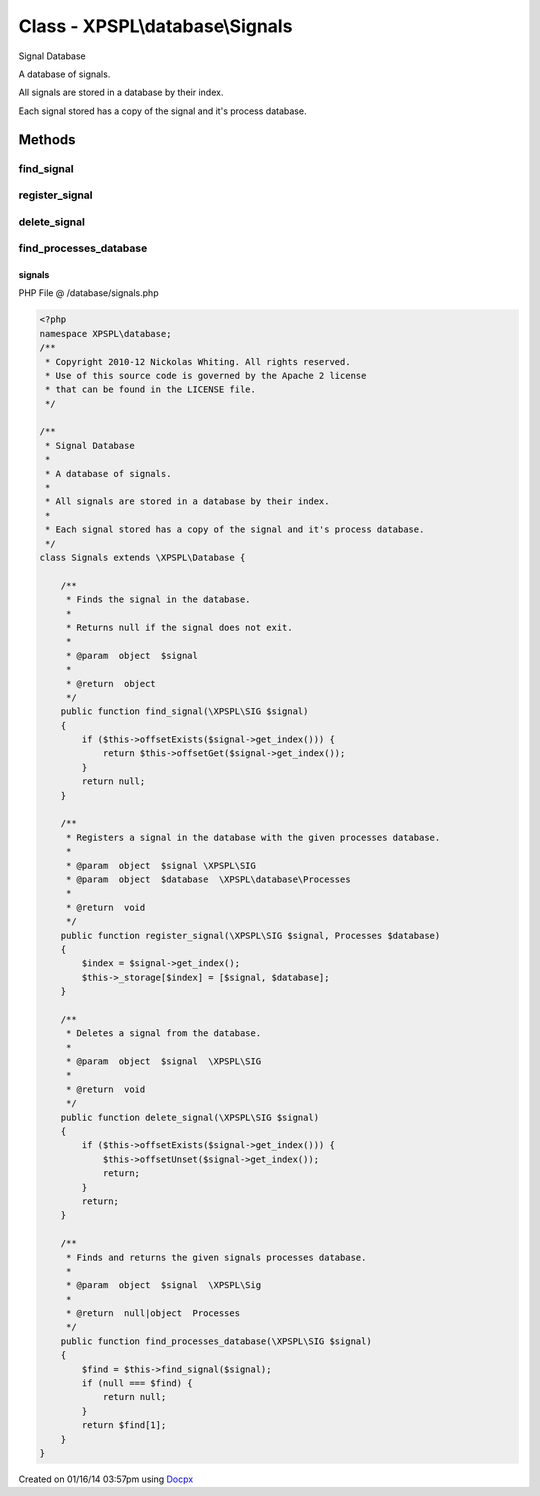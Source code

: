 .. /database/signals.php generated using docpx v1.0.0 on 01/16/14 03:57pm


Class - XPSPL\\database\\Signals
********************************

Signal Database

A database of signals.

All signals are stored in a database by their index.

Each signal stored has a copy of the signal and it's process database.

Methods
-------

find_signal
+++++++++++

.. function:: find_signal($signal)


    Finds the signal in the database.
    
    Returns null if the signal does not exit.

    :param object: 

    :rtype: object 



register_signal
+++++++++++++++

.. function:: register_signal($signal, $database)


    Registers a signal in the database with the given processes database.

    :param object: \XPSPL\SIG
    :param object: \XPSPL\database\Processes

    :rtype: void 



delete_signal
+++++++++++++

.. function:: delete_signal($signal)


    Deletes a signal from the database.

    :param object: \XPSPL\SIG

    :rtype: void 



find_processes_database
+++++++++++++++++++++++

.. function:: find_processes_database($signal)


    Finds and returns the given signals processes database.

    :param object: \XPSPL\Sig

    :rtype: null|object Processes



signals
=======
PHP File @ /database/signals.php

.. code-block:: php

	<?php
	namespace XPSPL\database;
	/**
	 * Copyright 2010-12 Nickolas Whiting. All rights reserved.
	 * Use of this source code is governed by the Apache 2 license
	 * that can be found in the LICENSE file.
	 */
	
	/**
	 * Signal Database
	 * 
	 * A database of signals.
	 *
	 * All signals are stored in a database by their index.
	 *
	 * Each signal stored has a copy of the signal and it's process database.
	 */
	class Signals extends \XPSPL\Database {
	
	    /**
	     * Finds the signal in the database.
	     *
	     * Returns null if the signal does not exit.
	     *
	     * @param  object  $signal  
	     *
	     * @return  object
	     */
	    public function find_signal(\XPSPL\SIG $signal)
	    {
	        if ($this->offsetExists($signal->get_index())) {
	            return $this->offsetGet($signal->get_index());
	        }
	        return null;
	    }
	
	    /**
	     * Registers a signal in the database with the given processes database.
	     *
	     * @param  object  $signal \XPSPL\SIG
	     * @param  object  $database  \XPSPL\database\Processes
	     *
	     * @return  void
	     */
	    public function register_signal(\XPSPL\SIG $signal, Processes $database)
	    {
	        $index = $signal->get_index();
	        $this->_storage[$index] = [$signal, $database];
	    }
	
	    /**
	     * Deletes a signal from the database.
	     *
	     * @param  object  $signal  \XPSPL\SIG
	     *
	     * @return  void
	     */
	    public function delete_signal(\XPSPL\SIG $signal)
	    {
	        if ($this->offsetExists($signal->get_index())) {
	            $this->offsetUnset($signal->get_index());
	            return;
	        }
	        return;
	    }
	
	    /**
	     * Finds and returns the given signals processes database.
	     *
	     * @param  object  $signal  \XPSPL\Sig
	     *
	     * @return  null|object  Processes
	     */
	    public function find_processes_database(\XPSPL\SIG $signal)
	    {
	        $find = $this->find_signal($signal);
	        if (null === $find) {
	            return null;
	        }
	        return $find[1];
	    }
	}

Created on 01/16/14 03:57pm using `Docpx <http://github.com/prggmr/docpx>`_